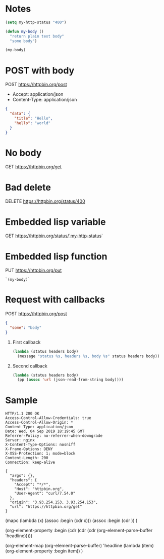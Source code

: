 * Notes
  #+begin_src emacs-lisp
    (setq my-http-status "400")

    (defun my-body ()
      "return plain text body"
      "some body")

    (my-body)
  #+end_src


* POST with body
  POST https://httpbin.org/post
  - Accept: application/json
  - Content-Type: application/json
  #+begin_src json
    {
      "data": {
        "title": "Hello",
        "hello": "world"
      }
    }
  #+end_src
* No body
  GET https://httpbin.org/get

* Bad delete
  DELETE https://httpbin.org/status/400

* Embedded lisp variable
  GET https://httpbin.org/status/`my-http-status`

* Embedded lisp function
  PUT https://httpbin.org/put
  #+begin_src text
    `(my-body)`
  #+end_src

* Request with callbacks
  POST https://httpbin.org/post
  #+begin_src json
    {
      "some": "body"
    }
  #+end_src
  1. First callback
     #+begin_src emacs-lisp
       (lambda (status headers body)
         (message "status %s, headers %s, body %s" status headers body))
     #+end_src
  2. Second callback
     #+begin_src emacs-lisp
       (lambda (status headers body)
         (pp (assoc 'url (json-read-from-string body))))
     #+end_src

* Sample
#+begin_src text
  HTTP/1.1 200 OK
  Access-Control-Allow-Credentials: true
  Access-Control-Allow-Origin: *
  Content-Type: application/json
  Date: Wed, 04 Sep 2019 18:19:45 GMT
  Referrer-Policy: no-referrer-when-downgrade
  Server: nginx
  X-Content-Type-Options: nosniff
  X-Frame-Options: DENY
  X-XSS-Protection: 1; mode=block
  Content-Length: 200
  Connection: keep-alive

  {
    "args": {},
    "headers": {
      "Accept": "*/*",
      "Host": "httpbin.org",
      "User-Agent": "curl/7.54.0"
    },
    "origin": "3.93.254.153, 3.93.254.153",
    "url": "https://httpbin.org/get"
  }
#+end_src

(mapc (lambda (x) (assoc :begin (cdr x)))
  (assoc :begin (cdr ))
)

(org-element-property :begin (cdr (cdr (cdr (org-element-parse-buffer 'headline)))))


(org-element-map (org-element-parse-buffer) 'headline
  (lambda (item) (org-element-property :begin item))
  )
